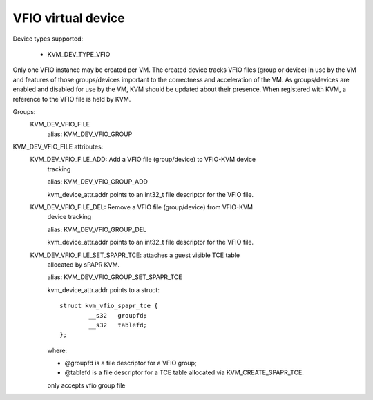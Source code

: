 .. SPDX-License-Identifier: GPL-2.0

===================
VFIO virtual device
===================

Device types supported:

  - KVM_DEV_TYPE_VFIO

Only one VFIO instance may be created per VM.  The created device
tracks VFIO files (group or device) in use by the VM and features
of those groups/devices important to the correctness and acceleration
of the VM.  As groups/devices are enabled and disabled for use by the
VM, KVM should be updated about their presence.  When registered with
KVM, a reference to the VFIO file is held by KVM.

Groups:
  KVM_DEV_VFIO_FILE
	alias: KVM_DEV_VFIO_GROUP

KVM_DEV_VFIO_FILE attributes:
  KVM_DEV_VFIO_FILE_ADD: Add a VFIO file (group/device) to VFIO-KVM device
	tracking

	alias: KVM_DEV_VFIO_GROUP_ADD

	kvm_device_attr.addr points to an int32_t file descriptor for the
	VFIO file.
  KVM_DEV_VFIO_FILE_DEL: Remove a VFIO file (group/device) from VFIO-KVM
	device tracking

	alias: KVM_DEV_VFIO_GROUP_DEL

	kvm_device_attr.addr points to an int32_t file descriptor for the
	VFIO file.

  KVM_DEV_VFIO_FILE_SET_SPAPR_TCE: attaches a guest visible TCE table
	allocated by sPAPR KVM.

	alias: KVM_DEV_VFIO_GROUP_SET_SPAPR_TCE

	kvm_device_attr.addr points to a struct::

		struct kvm_vfio_spapr_tce {
			__s32	groupfd;
			__s32	tablefd;
		};

	where:

	- @groupfd is a file descriptor for a VFIO group;
	- @tablefd is a file descriptor for a TCE table allocated via
	  KVM_CREATE_SPAPR_TCE.

	only accepts vfio group file
